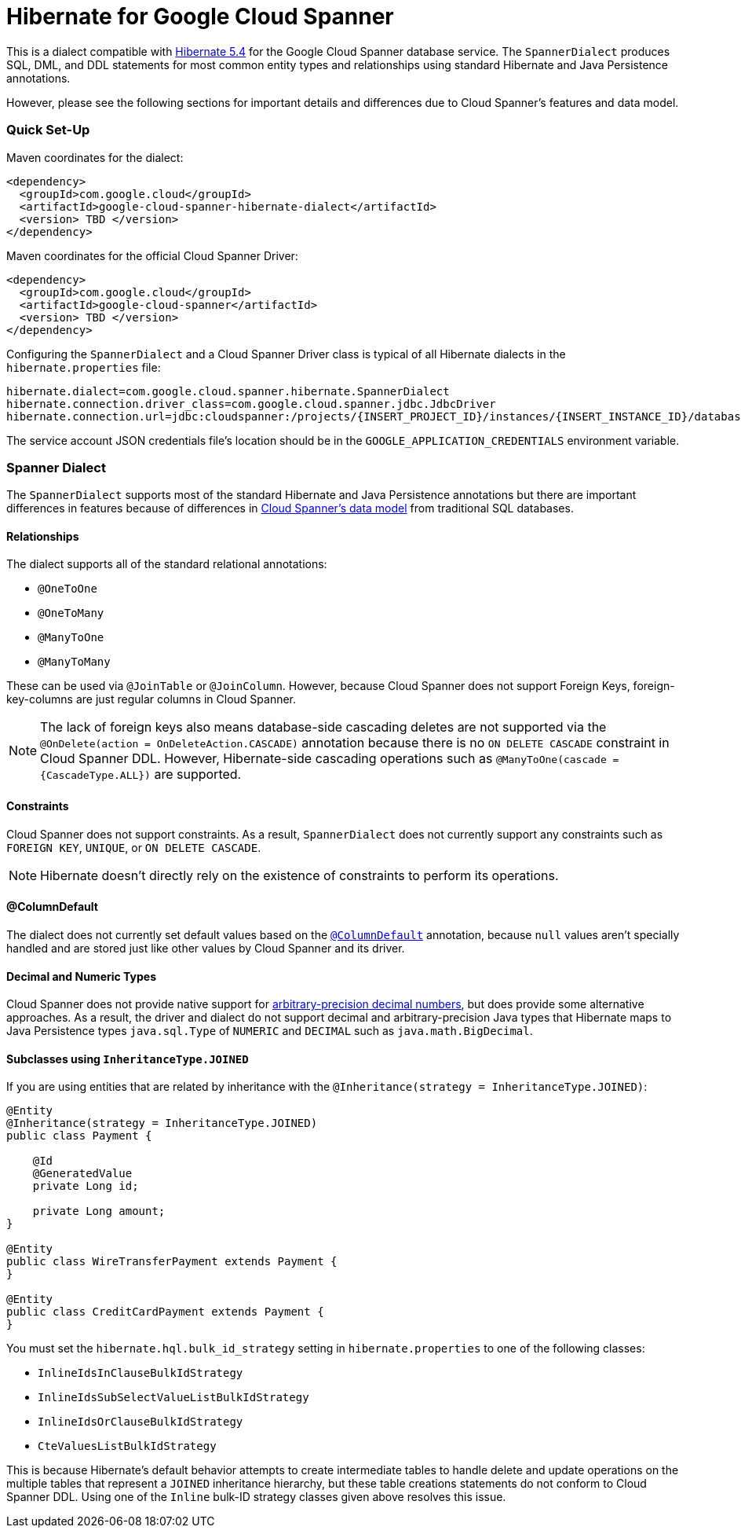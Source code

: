 = Hibernate for Google Cloud Spanner

This is a dialect compatible with https://hibernate.org/orm/releases/5.4/[Hibernate 5.4] for the Google Cloud Spanner database service.
The `SpannerDialect` produces SQL, DML, and DDL statements for most common entity types and relationships using standard Hibernate and Java Persistence annotations.

However, please see the following sections for important details and differences due to Cloud Spanner's features and data model.

=== Quick Set-Up

Maven coordinates for the dialect:

[source,xml]
----
<dependency>
  <groupId>com.google.cloud</groupId>
  <artifactId>google-cloud-spanner-hibernate-dialect</artifactId>
  <version> TBD </version>
</dependency>
----

Maven coordinates for the official Cloud Spanner Driver:

[source,xml]
----
<dependency>
  <groupId>com.google.cloud</groupId>
  <artifactId>google-cloud-spanner</artifactId>
  <version> TBD </version>
</dependency>
----

Configuring the `SpannerDialect` and a Cloud Spanner Driver class is typical of all Hibernate dialects in the `hibernate.properties` file:

----
hibernate.dialect=com.google.cloud.spanner.hibernate.SpannerDialect
hibernate.connection.driver_class=com.google.cloud.spanner.jdbc.JdbcDriver
hibernate.connection.url=jdbc:cloudspanner:/projects/{INSERT_PROJECT_ID}/instances/{INSERT_INSTANCE_ID}/databases/{INSERT_DATABASE_ID}
----

The service account JSON credentials file's location should be in the `GOOGLE_APPLICATION_CREDENTIALS` environment variable.

=== Spanner Dialect

The `SpannerDialect` supports most of the standard Hibernate and Java Persistence annotations but there are important differences in features because of differences in https://cloud.google.com/spanner/docs/schema-and-data-model[Cloud Spanner's data model] from traditional SQL databases.


==== Relationships

The dialect supports all of the standard relational annotations:

- `@OneToOne`
- `@OneToMany`
- `@ManyToOne`
- `@ManyToMany`

These can be used via `@JoinTable` or `@JoinColumn`.
However, because Cloud Spanner does not support Foreign Keys, foreign-key-columns are just regular columns in Cloud Spanner.

NOTE: The lack of foreign keys also means database-side cascading deletes are not supported via the `@OnDelete(action = OnDeleteAction.CASCADE)` annotation because there is no `ON DELETE CASCADE` constraint in Cloud Spanner DDL.
However, Hibernate-side cascading operations such as `@ManyToOne(cascade = {CascadeType.ALL})` are supported.


==== Constraints

Cloud Spanner does not support constraints.
As a result, `SpannerDialect` does not currently support any constraints such as `FOREIGN KEY`, `UNIQUE`, or `ON DELETE CASCADE`.

NOTE: Hibernate doesn't directly rely on the existence of constraints to perform its operations.


==== @ColumnDefault

The dialect does not currently set default values based on the https://docs.jboss.org/hibernate/orm/5.4/javadocs/org/hibernate/annotations/ColumnDefault.html[`@ColumnDefault`] annotation,
because `null` values aren't specially handled and are stored just like other values by Cloud Spanner and its driver.


==== Decimal and Numeric Types

Cloud Spanner does not provide native support for https://cloud.google.com/spanner/docs/storing-numeric-data[arbitrary-precision decimal numbers], but does provide some alternative approaches.
As a result, the driver and dialect do not support decimal and arbitrary-precision Java types that Hibernate maps to Java Persistence types `java.sql.Type` of `NUMERIC` and `DECIMAL` such as `java.math.BigDecimal`.


==== Subclasses using `InheritanceType.JOINED`

If you are using entities that are related by inheritance with the `@Inheritance(strategy = InheritanceType.JOINED)`:

[source, java]
----
@Entity
@Inheritance(strategy = InheritanceType.JOINED)
public class Payment {

    @Id
    @GeneratedValue
    private Long id;

    private Long amount;
}

@Entity
public class WireTransferPayment extends Payment {
}

@Entity
public class CreditCardPayment extends Payment {
}
----

You must set the `hibernate.hql.bulk_id_strategy` setting in `hibernate.properties` to one of the following classes:

- `InlineIdsInClauseBulkIdStrategy`
- `InlineIdsSubSelectValueListBulkIdStrategy`
- `InlineIdsOrClauseBulkIdStrategy`
- `CteValuesListBulkIdStrategy`

This is because Hibernate's default behavior attempts to create intermediate tables to handle delete and update operations on the multiple tables that represent a `JOINED` inheritance hierarchy, but these table creations statements do not conform to Cloud Spanner DDL.
Using one of the `Inline` bulk-ID strategy classes given above resolves this issue.




